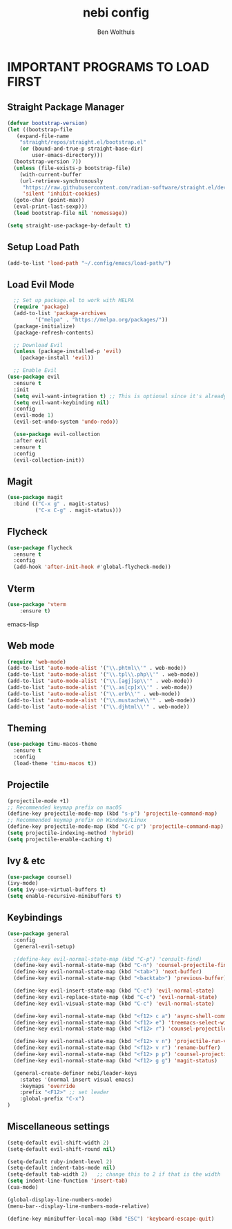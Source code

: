 #+TITLE:nebi config
#+AUTHOR: Ben Wolthuis
#+DESCRIPTION: My personal config
#+STARTUP: showeverything
#+OPTIONS: toc:2

* IMPORTANT PROGRAMS TO LOAD FIRST
** Straight Package Manager
#+begin_src emacs-lisp
  (defvar bootstrap-version)
  (let ((bootstrap-file
	 (expand-file-name
	  "straight/repos/straight.el/bootstrap.el"
	  (or (bound-and-true-p straight-base-dir)
	      user-emacs-directory)))
	(bootstrap-version 7))
    (unless (file-exists-p bootstrap-file)
      (with-current-buffer
	  (url-retrieve-synchronously
	   "https://raw.githubusercontent.com/radian-software/straight.el/develop/install.el"
	   'silent 'inhibit-cookies)
	(goto-char (point-max))
	(eval-print-last-sexp)))
    (load bootstrap-file nil 'nomessage))

  (setq straight-use-package-by-default t)
#+end_src

** Setup Load Path
#+begin_src emacs-lisp
(add-to-list 'load-path "~/.config/emacs/load-path/")
#+end_src

** Load Evil Mode
#+begin_src emacs-lisp
    ;; Set up package.el to work with MELPA
    (require 'package)
    (add-to-list 'package-archives
           '("melpa" . "https://melpa.org/packages/"))
    (package-initialize)
    (package-refresh-contents)

    ;; Download Evil
    (unless (package-installed-p 'evil)
      (package-install 'evil))

    ;; Enable Evil
  (use-package evil
    :ensure t
    :init
    (setq evil-want-integration t) ;; This is optional since it's already set to t by default.
    (setq evil-want-keybinding nil)
    :config
    (evil-mode 1)
    (evil-set-undo-system 'undo-redo))

    (use-package evil-collection
    :after evil
    :ensure t
    :config
    (evil-collection-init))
#+end_src

** Magit
#+begin_src emacs-lisp
  (use-package magit
    :bind (("C-x g" . magit-status)
           ("C-x C-g" . magit-status)))
#+end_src

** Flycheck
#+begin_src emacs-lisp
(use-package flycheck
  :ensure t
  :config
  (add-hook 'after-init-hook #'global-flycheck-mode))
#+end_src

** Vterm
#+begin_src emacs-lisp
(use-package 'vterm
    :ensure t)
#+end_src emacs-lisp

** Web mode
#+begin_src emacs-lisp
(require 'web-mode)
(add-to-list 'auto-mode-alist '("\\.phtml\\'" . web-mode))
(add-to-list 'auto-mode-alist '("\\.tpl\\.php\\'" . web-mode))
(add-to-list 'auto-mode-alist '("\\.[agj]sp\\'" . web-mode))
(add-to-list 'auto-mode-alist '("\\.as[cp]x\\'" . web-mode))
(add-to-list 'auto-mode-alist '("\\.erb\\'" . web-mode))
(add-to-list 'auto-mode-alist '("\\.mustache\\'" . web-mode))
(add-to-list 'auto-mode-alist '("\\.djhtml\\'" . web-mode))
#+end_src

** Theming
#+begin_src emacs-lisp
(use-package timu-macos-theme
  :ensure t
  :config
  (load-theme 'timu-macos t))
#+end_src

** Projectile
#+begin_src emacs-lisp
  (projectile-mode +1)
  ;; Recommended keymap prefix on macOS
  (define-key projectile-mode-map (kbd "s-p") 'projectile-command-map)
  ;; Recommended keymap prefix on Windows/Linux
  (define-key projectile-mode-map (kbd "C-c p") 'projectile-command-map)
  (setq projectile-indexing-method 'hybrid)
  (setq projectile-enable-caching t)
#+end_src

** Ivy & etc
#+begin_src emacs-lisp
(use-package counsel)
(ivy-mode)
(setq ivy-use-virtual-buffers t)
(setq enable-recursive-minibuffers t)
#+end_src

** Keybindings
#+begin_src emacs-lisp
  (use-package general
    :config
    (general-evil-setup)

    ;(define-key evil-normal-state-map (kbd "C-p") 'consult-find)
    (define-key evil-normal-state-map (kbd "C-n") 'counsel-projectile-find-file)
    (define-key evil-normal-state-map (kbd "<tab>") 'next-buffer)
    (define-key evil-normal-state-map (kbd "<backtab>") 'previous-buffer)

    (define-key evil-insert-state-map (kbd "C-c") 'evil-normal-state)
    (define-key evil-replace-state-map (kbd "C-c") 'evil-normal-state)
    (define-key evil-visual-state-map (kbd "C-c") 'evil-normal-state)

    (define-key evil-normal-state-map (kbd "<f12> c a") 'async-shell-command)
    (define-key evil-normal-state-map (kbd "<f12> e") 'treemacs-select-window)
    (define-key evil-normal-state-map (kbd "<f12> r") 'counsel-projectile-grep)

    (define-key evil-normal-state-map (kbd "<f12> v n") 'projectile-run-vterm)
    (define-key evil-normal-state-map (kbd "<f12> v r") 'rename-buffer)
    (define-key evil-normal-state-map (kbd "<f12> p p") 'counsel-projectile-switch-project)
    (define-key evil-normal-state-map (kbd "<f12> g g") 'magit-status)

    (general-create-definer nebi/leader-keys
      :states '(normal insert visual emacs)
      :keymaps 'override
      :prefix "<F12>" ;; set leader
      :global-prefix "C-x")
  )
#+end_src


** Miscellaneous settings
#+begin_src emacs-lisp
  (setq-default evil-shift-width 2)
  (setq-default evil-shift-round nil)

  (setq-default ruby-indent-level 2)
  (setq-default indent-tabs-mode nil)
  (setq-default tab-width 2)   ;; change this to 2 if that is the width
  (setq indent-line-function 'insert-tab)
  (cua-mode)

  (global-display-line-numbers-mode)
  (menu-bar--display-line-numbers-mode-relative)

  (define-key minibuffer-local-map (kbd "ESC") 'keyboard-escape-quit)

#+end_src
